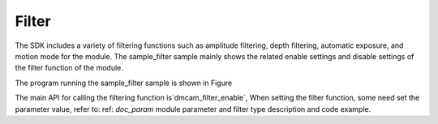 Filter
=========================

The SDK includes a variety of filtering functions such as amplitude filtering, depth filtering, automatic exposure, and motion mode for the module.
The sample_filter sample mainly shows the related enable settings and disable settings of the filter function of the module.

The program running the sample_filter sample is shown in Figure

.. image:: imageC/win_C7.jpg

The main API for calling the filtering function is`dmcam_filter_enable`, When setting the filter function, some need
set the parameter value, refer to: ref: `doc_param` module parameter and filter type description and code example.





















